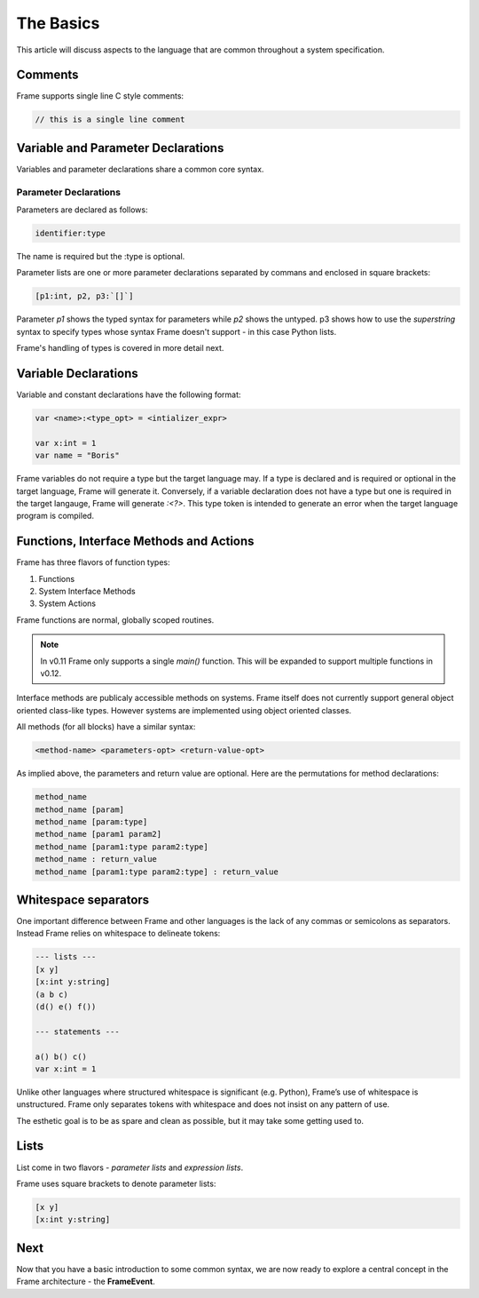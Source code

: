 ==========
The Basics
==========

This article will discuss aspects to the language that are common throughout
a system specification.

Comments
--------

Frame supports single line C style comments:

.. code-block::

    // this is a single line comment


Variable and Parameter Declarations
-----------------------------------

Variables and parameter declarations share a common core syntax.

Parameter Declarations
^^^^^^^^^^^^^^^^^^^^^^
Parameters are declared as follows:

.. code-block::

    identifier:type

The name is required but the :type is optional. 

Parameter lists are one or
more parameter declarations separated by commans and enclosed in square brackets:

.. code-block::

    [p1:int, p2, p3:`[]`]

Parameter `p1` shows the typed syntax for parameters while `p2` shows the untyped. p3 shows how to 
use the `superstring` syntax to specify types whose syntax Frame doesn't support - in this case 
Python lists. 

Frame's handling of types is covered in more detail next. 

.. _variable_declarations:

Variable Declarations
---------------------

Variable and constant declarations have the following format:

.. code-block::

    var <name>:<type_opt> = <intializer_expr>

    var x:int = 1
    var name = "Boris"

Frame variables do not require a type but the target language may. If a type is declared and 
is required or optional in the target language, Frame will generate it. 
Conversely, if a variable declaration does not have a type but one is required in the target langauge,
Frame will generate `:<?>`. This type token is intended to generate an error when the target language program is compiled. 

.. _methods:

Functions, Interface Methods and Actions
-------

Frame has three flavors of function types:

#. Functions 
#. System Interface Methods
#. System Actions

Frame functions are normal, globally scoped routines. 

.. NOTE::
    In v0.11 Frame only supports a single `main()` function. This will be expanded 
    to support multiple functions in v0.12.

Interface methods are publicaly accessible methods on systems. Frame itself does not currently 
support general object oriented class-like types. However systems are implemented using object oriented classes.

All methods (for all blocks) have a similar syntax:

.. code-block::

    <method-name> <parameters-opt> <return-value-opt>

As implied above, the parameters and return value are optional. Here are the
permutations for method declarations:

.. code-block::

    method_name
    method_name [param]
    method_name [param:type]
    method_name [param1 param2]
    method_name [param1:type param2:type]
    method_name : return_value
    method_name [param1:type param2:type] : return_value

Whitespace separators
---------------------

One important difference between Frame and other languages is the lack of any
commas or semicolons as separators. Instead Frame relies on whitespace to
delineate tokens:

.. code-block:: language

    --- lists ---
    [x y]
    [x:int y:string]
    (a b c)
    (d() e() f())

    --- statements ---

    a() b() c()
    var x:int = 1

Unlike other languages where structured whitespace is significant (e.g. Python),
Frame’s use of whitespace is unstructured. Frame only separates tokens with
whitespace and does not insist on any pattern of use.

The esthetic goal is to be as spare and clean as possible, but it may take some
getting used to.

Lists
-----

List come in two flavors - *parameter lists* and *expression lists*.

Frame uses square brackets to denote parameter lists:

.. code-block::

    [x y]
    [x:int y:string]

Next
----

Now that you have a basic introduction to some common syntax, we are now ready
to explore a central concept in the Frame architecture - the
**FrameEvent**.
